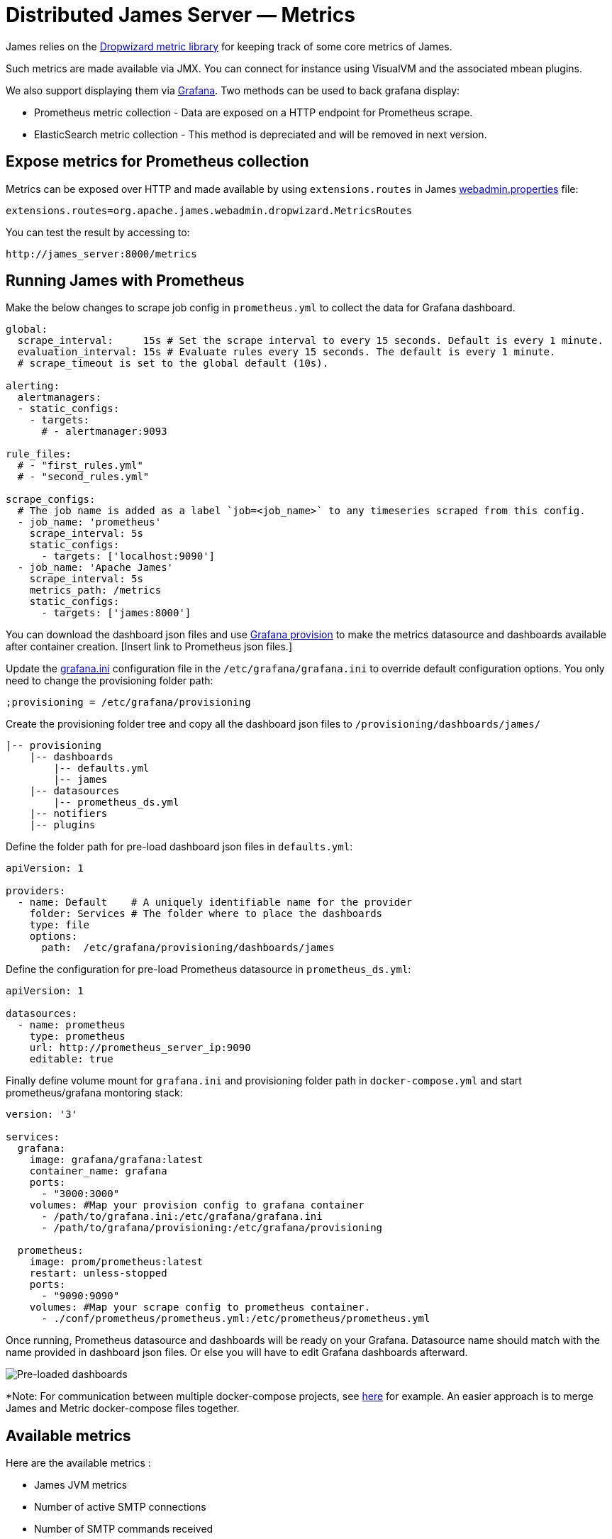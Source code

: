 = Distributed James Server &mdash; Metrics
:navtitle: Metrics

James relies on the https://metrics.dropwizard.io/4.1.2/manual/core.html[Dropwizard metric library]
for keeping track of some core metrics of James.

Such metrics are made available via JMX. You can connect for instance using VisualVM and the associated
mbean plugins.

We also support displaying them via https://grafana.com/[Grafana]. Two methods can be used to back grafana display:

 - Prometheus metric collection - Data are exposed on a HTTP endpoint for Prometheus scrape.
 - ElasticSearch metric collection - This method is depreciated and will be removed in next version.
 
== Expose metrics for Prometheus collection

Metrics can be exposed over HTTP and made available by using ``extensions.routes`` in James https://github.com/apache/james-project/blob/master/docs/modules/servers/pages/distributed/configure/webadmin.adoc[webadmin.properties] file:
....
extensions.routes=org.apache.james.webadmin.dropwizard.MetricsRoutes
....
You can test the result by accessing to: 
....
http://james_server:8000/metrics
....

== Running James with Prometheus

Make the below changes to scrape job config in ``prometheus.yml`` to collect the data for Grafana dashboard.
....
global:
  scrape_interval:     15s # Set the scrape interval to every 15 seconds. Default is every 1 minute.
  evaluation_interval: 15s # Evaluate rules every 15 seconds. The default is every 1 minute.
  # scrape_timeout is set to the global default (10s).

alerting:
  alertmanagers:
  - static_configs:
    - targets:
      # - alertmanager:9093

rule_files:
  # - "first_rules.yml"
  # - "second_rules.yml"

scrape_configs:
  # The job name is added as a label `job=<job_name>` to any timeseries scraped from this config.
  - job_name: 'prometheus'
    scrape_interval: 5s
    static_configs:
      - targets: ['localhost:9090']
  - job_name: 'Apache James'
    scrape_interval: 5s
    metrics_path: /metrics
    static_configs:
      - targets: ['james:8000']
....

You can download the dashboard json files and use https://grafana.com/tutorials/provision-dashboards-and-data-sources/[Grafana provision] to make the metrics datasource and dashboards available after container creation. [Insert link to Prometheus json files.]

Update the https://github.com/grafana/grafana/blob/master/conf/sample.ini[grafana.ini] configuration file in the ``/etc/grafana/grafana.ini`` to override default configuration options. You only need to change the provisioning folder path:

```
;provisioning = /etc/grafana/provisioning
```

Create the provisioning folder tree and copy all the dashboard json files to ``/provisioning/dashboards/james/``

    |-- provisioning
        |-- dashboards
            |-- defaults.yml
            |-- james
        |-- datasources
            |-- prometheus_ds.yml
        |-- notifiers
        |-- plugins
        
Define the folder path for pre-load dashboard json files in `defaults.yml`:
```
apiVersion: 1

providers:
  - name: Default    # A uniquely identifiable name for the provider
    folder: Services # The folder where to place the dashboards
    type: file
    options:
      path:  /etc/grafana/provisioning/dashboards/james
```

Define the configuration for pre-load Prometheus datasource in `prometheus_ds.yml`:

```
apiVersion: 1

datasources:
  - name: prometheus
    type: prometheus
    url: http://prometheus_server_ip:9090
    editable: true
```    
    

Finally define volume mount for `grafana.ini` and provisioning folder path in ``docker-compose.yml`` and start prometheus/grafana montoring stack:

```
version: '3'

services:
  grafana:
    image: grafana/grafana:latest
    container_name: grafana
    ports:
      - "3000:3000"
    volumes: #Map your provision config to grafana container
      - /path/to/grafana.ini:/etc/grafana/grafana.ini
      - /path/to/grafana/provisioning:/etc/grafana/provisioning

  prometheus:
    image: prom/prometheus:latest
    restart: unless-stopped
    ports:
      - "9090:9090"
    volumes: #Map your scrape config to prometheus container.
      - ./conf/prometheus/prometheus.yml:/etc/prometheus/prometheus.yml    
```

Once running, Prometheus datasource and dashboards will be ready on your Grafana. Datasource name should match with the name provided in dashboard json files. Or else you will have to edit Grafana dashboards afterward.

image::preload-dashboards.png[Pre-loaded dashboards]

*Note: For communication between multiple docker-compose projects, see https://stackoverflow.com/questions/38088279/communication-between-multiple-docker-compose-projects[here] for example. An easier approach is to merge James and Metric docker-compose files together.

== Available metrics

Here are the available metrics :

 - James JVM metrics
 - Number of active SMTP connections
 - Number of SMTP commands received
 - Number of active IMAP connections
 - Number of IMAP commands received
 - Number of active LMTP connections
 - Number of LMTP commands received
 - Number of per queue number of enqueued mails
 - Number of sent emails
 - Number of delivered emails
 - Diverse Response time percentiles, counts and rates for JMAP
 - Diverse Response time percentiles, counts and rates for IMAP
 - Diverse Response time percentiles, counts and rates for SMTP
 - Diverse Response time percentiles, counts and rates for WebAdmin
 - Diverse Response time percentiles, counts and rates for each Mail Queue
 - Per mailet and per matcher Response time percentiles
 - Diverse Response time percentiles, counts and rates for DNS
 - Cassandra Java driver metrics
 - Tika HTTP client statistics
 - SpamAssassin TCP client statistics
 - Mailbox listeners statistics time percentiles
 - Mailbox listeners statistics requests rate
 - Pre-deletion hooks execution statistics time percentiles

== Available Grafana boards

Here are the various relevant Grafana boards for the Distributed Server:

- https://github.com/apache/james-project/blob/master/grafana-reporting/BlobStore-1543222647953-dashboard.json[BlobStore] :
Rates and percentiles for the BlobStore component
- https://github.com/apache/james-project/blob/master/grafana-reporting/CacheBlobStore-15911761170000-dashboard.json[BlobStore Cache] :
Hit ratios and percentiles for the BlobStore Cache component. Note that this is relevant if this component is configured.
- https://github.com/apache/james-project/blob/master/grafana-reporting/Cassandra_driver-1504068385404-dashboard.json[Cassandra driver] :
Exposes some dashboard for the merics collected by the Cassandra driver, like request counts, and percentiles.
- https://github.com/apache/james-project/blob/master/grafana-reporting/DeletedMessagesVault-1563771591074-dashboard.json[Deleted Message Vault] :
Exposes metrics for the deleted message vault. Note that this is relevant if this component is configured.
- https://github.com/apache/james-project/blob/master/grafana-reporting/JAMES_DNS_dashboard-1491268903944-dashboard.json[DNS] :
Latencies and query counts for DNS resolution.
- https://github.com/apache/james-project/blob/master/grafana-reporting/IMAP_board-1488774825351-dashboard.json[IMAP] :
Latencies for the IMAP protocol
- https://github.com/apache/james-project/blob/master/grafana-reporting/IMAP_count_board-1488774815587-dashboard.json[IMAP counts] :
Request counts for the IMAP protocol
- https://github.com/apache/james-project/blob/master/grafana-reporting/James_JVM-1504068360629-dashboard.json[JVM] :
JVM statistics (heap, gcs, etc...)
- https://github.com/apache/james-project/blob/master/grafana-reporting/MAILET-1490071694187-dashboard.json[Mailets] :
Per-mailet execution timings.
- https://github.com/apache/james-project/blob/master/grafana-reporting/MATCHER-1490071813409-dashboard.json[Matchers] :
Per-matcher execution timings
-https://github.com/apache/james-project/blob/master/grafana-reporting/MailQueue-1490071879988-dashboard.json[MailQueue] :
MailQueue statistics
- https://github.com/apache/james-project/blob/master/grafana-reporting/MailboxListeners%20rate-1552903378376.json[MailboxListener rates] :
Mailbox events processing rate
- https://github.com/apache/james-project/blob/master/grafana-reporting/MailboxListeners-1528958667486-dashboard.json[MailboxListener] :
Mailbox events processing latencies
- https://github.com/apache/james-project/blob/master/grafana-reporting/MessageFastViewProjection-1575520507952.json[MessageFastViewProjection] :
Hit ratio & latencies for the JMAP Message FastView projection
- https://github.com/apache/james-project/blob/master/grafana-reporting/Miscalleneous-1490072265151-dashboard.json[Miscalleneous] :
Collection of various metrics not included in other boards.
- https://github.com/apache/james-project/blob/master/grafana-reporting/PreDeletionHooks-1553684324244-dashboard.json[PreDeletionHooks] :
Latencies for PreDeletionHooks. Note that this is relevant if this component is configured.
- https://github.com/apache/james-project/blob/master/grafana-reporting/SMTP_board-1488774774172-dashboard.json[SMTP] :
SMTP latencies reports
- https://github.com/apache/james-project/blob/master/grafana-reporting/SMTP_count_board-1488774761350-dashboard.json[SMTP count] :
Request count for the SMTP protocol
- https://github.com/apache/james-project/blob/master/grafana-reporting/SpamAssassin-1522226824255-dashboard.json[SpamAssassin] :
Latencies for SpamAssassin Spam detection and feedback. Note that this is relevant if this component is configured.
- https://github.com/apache/james-project/blob/master/grafana-reporting/Tika-1522226794419-dashboard.json[Tika] :
   Latencies for Tika text extraction. Note that this is relevant if this component is configured.

This is for instance how the JMAP dashboard looks like:

image::metrics.png[metrics for the JMAP protocol request latencies]

== Expose metrics for Elasticsearch collection

The following command allow you to run a fresh grafana server :

....
docker run -i -p 3000:3000 grafana/grafana
....

Once running, you need to set up an ElasticSearch data-source : - select
proxy mode - Select version 2.x of ElasticSearch - make the URL point
your ES node - Specify the index name. By default, it should be :

....
[james-metrics-]YYYY-MM
....

Import the different dashboards you want.

You then need to enable reporting through ElasticSearch. Modify your
James ElasticSearch configuration file accordingly. To help you doing
this, you can take a look to
link:https://github.com/apache/james-project/blob/master/server/container/guice/cassandra-rabbitmq-guice/sample-configuration/elasticsearch.properties[elasticsearch.properties].

If some metrics seem abnormally slow despite in depth database
performance tuning, feedback is appreciated as well on the bug tracker,
the user mailing list or our Gitter channel (see our
http://james.apache.org/#second[community page]) . Any additional
details categorizing the slowness are appreciated as well (details of
the slow requests for instance).
